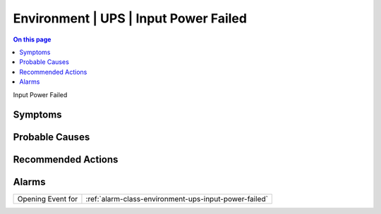 .. _event-class-environment-ups-input-power-failed:

======================================
Environment | UPS | Input Power Failed
======================================
.. contents:: On this page
    :local:
    :backlinks: none
    :depth: 1
    :class: singlecol

Input Power Failed

Symptoms
--------
.. todo::
    Describe Environment | UPS | Input Power Failed symptoms

Probable Causes
---------------
.. todo::
    Describe Environment | UPS | Input Power Failed probable causes

Recommended Actions
-------------------
.. todo::
    Describe Environment | UPS | Input Power Failed recommended actions


Alarms
------
================= ======================================================================
Opening Event for :ref:`alarm-class-environment-ups-input-power-failed`
================= ======================================================================
